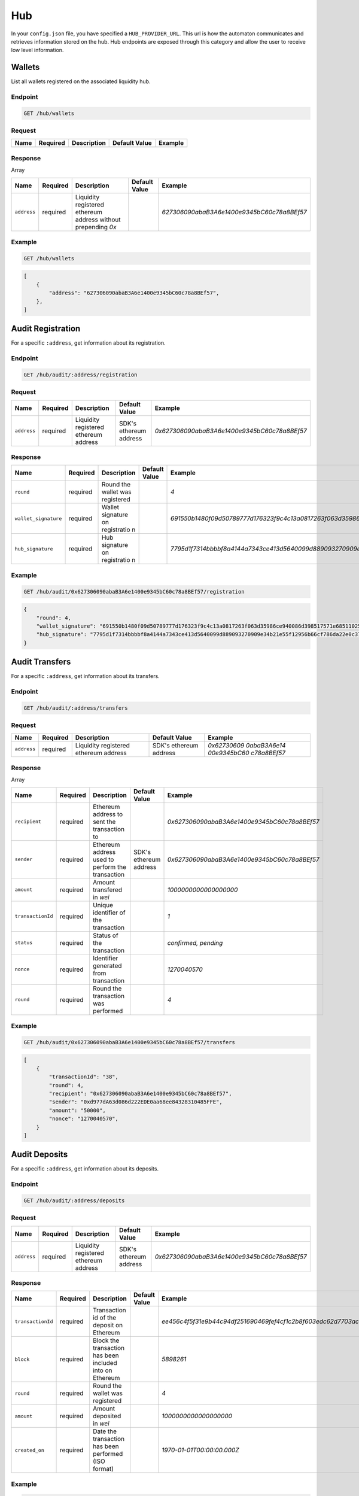 
.. _header-n9255:

Hub
---

In your ``config.json`` file, you have specified a ``HUB_PROVIDER_URL``.
This url is how the automaton communicates and retrieves information
stored on the hub. Hub endpoints are exposed through this category and
allow the user to receive low level information.

.. _header-n9257:

Wallets
~~~~~~~

List all wallets registered on the associated liquidity hub.

.. _header-n9259:

Endpoint
^^^^^^^^

.. highlight:: http
.. code:: http

   GET /hub/wallets

.. highlight:: none

.. _header-n9261:

Request
^^^^^^^

+------+----------+-------------+---------------+---------+
| Name | Required | Description | Default Value | Example |
+======+==========+=============+===============+=========+
|      |          |             |               |         |
+------+----------+-------------+---------------+---------+

.. _header-n9275:

Response
^^^^^^^^

Array

+-------------+-------------+-------------+-------------+--------------------------------------------+
| Name        | Required    | Description | Default     | Example                                    |
|             |             |             | Value       |                                            |
+=============+=============+=============+=============+============================================+
| ``address`` | required    | Liquidity   |             | *627306090abaB3A6e1400e9345bC60c78a8BEf57* |
|             |             | registered  |             |                                            |
|             |             | ethereum    |             |                                            |
|             |             | address     |             |                                            |
|             |             | without     |             |                                            |
|             |             | prepending  |             |                                            |
|             |             | *0x*        |             |                                            |
+-------------+-------------+-------------+-------------+--------------------------------------------+

.. _header-n9290:

Example
^^^^^^^

.. highlight:: http
.. code:: http

   GET /hub/wallets

.. highlight:: none

.. highlight:: json
.. code:: json

   [
       {
           "address": "627306090abaB3A6e1400e9345bC60c78a8BEf57",
       },
   ]


.. highlight:: none

.. _header-n9294:

Audit Registration
~~~~~~~~~~~~~~~~~~

For a specific ``:address``, get information about its registration.

.. _header-n9296:

Endpoint
^^^^^^^^

.. highlight:: http
.. code:: http

   GET /hub/audit/:address/registration

.. highlight:: none

.. _header-n9298:

Request
^^^^^^^

+-------------+-------------+-------------+-------------+----------------------------------------------+
| Name        | Required    | Description | Default     | Example                                      |
|             |             |             | Value       |                                              |
+=============+=============+=============+=============+==============================================+
| ``address`` | required    | Liquidity   | SDK's       | *0x627306090abaB3A6e1400e9345bC60c78a8BEf57* |
|             |             | registered  | ethereum    |                                              |
|             |             | ethereum    | address     |                                              |
|             |             | address     |             |                                              |
+-------------+-------------+-------------+-------------+----------------------------------------------+

.. _header-n9312:

Response
^^^^^^^^

+----------------------+-------------+-------------+-------------+--------------------------------------------------------------------------------------------------------------------------------------+
| Name                 | Required    | Description | Default     | Example                                                                                                                              |
|                      |             |             | Value       |                                                                                                                                      |
+======================+=============+=============+=============+======================================================================================================================================+
| ``round``            | required    | Round the   |             | *4*                                                                                                                                  |
|                      |             | wallet was  |             |                                                                                                                                      |
|                      |             | registered  |             |                                                                                                                                      |
+----------------------+-------------+-------------+-------------+--------------------------------------------------------------------------------------------------------------------------------------+
| ``wallet_signature`` | required    | Wallet      |             | *691550b1480f09d50789777d176323f9c4c13a0817263f063d35986ce940086d398517571e68511025800f94789faf6331d93b8af8698546e25f850ceceffb711b* |
|                      |             | signature   |             |                                                                                                                                      |
|                      |             | on          |             |                                                                                                                                      |
|                      |             | registratio |             |                                                                                                                                      |
|                      |             | n           |             |                                                                                                                                      |
+----------------------+-------------+-------------+-------------+--------------------------------------------------------------------------------------------------------------------------------------+
| ``hub_signature``    | required    | Hub         |             | *7795d1f7314bbbbf8a4144a7343ce413d5640099d889093270909e34b21e55f12956b66cf786da22e0c3774ffe72b107812ed3cddae35dc488705b1a736a2c401b* |
|                      |             | signature   |             |                                                                                                                                      |
|                      |             | on          |             |                                                                                                                                      |
|                      |             | registratio |             |                                                                                                                                      |
|                      |             | n           |             |                                                                                                                                      |
+----------------------+-------------+-------------+-------------+--------------------------------------------------------------------------------------------------------------------------------------+

.. _header-n9338:

Example
^^^^^^^

.. highlight:: http
.. code:: http

   GET /hub/audit/0x627306090abaB3A6e1400e9345bC60c78a8BEf57/registration

.. highlight:: none

.. highlight:: json
.. code:: json

   {
       "round": 4,
       "wallet_signature": "691550b1480f09d50789777d176323f9c4c13a0817263f063d35986ce940086d398517571e68511025800f94789faf6331d93b8af8698546e25f850ceceffb711b",
       "hub_signature": "7795d1f7314bbbbf8a4144a7343ce413d5640099d889093270909e34b21e55f12956b66cf786da22e0c3774ffe72b107812ed3cddae35dc488705b1a736a2c401b"
   }

.. highlight:: none

.. _header-n9342:

Audit Transfers
~~~~~~~~~~~~~~~

For a specific ``:address``, get information about its transfers.

.. _header-n9344:

Endpoint
^^^^^^^^

.. highlight:: http
.. code:: http

   GET /hub/audit/:address/transfers

.. highlight:: none

.. _header-n9346:

Request
^^^^^^^

+-------------+-------------+-------------+-------------+-------------+
| Name        | Required    | Description | Default     | Example     |
|             |             |             | Value       |             |
+=============+=============+=============+=============+=============+
| ``address`` | required    | Liquidity   | SDK's       | *0x62730609 |
|             |             | registered  | ethereum    | 0abaB3A6e14 |
|             |             | ethereum    | address     | 00e9345bC60 |
|             |             | address     |             | c78a8BEf57* |
+-------------+-------------+-------------+-------------+-------------+

.. _header-n9360:

Response
^^^^^^^^

Array

+-------------------+-------------+-------------+-------------+----------------------------------------------+
| Name              | Required    | Description | Default     | Example                                      |
|                   |             |             | Value       |                                              |
+===================+=============+=============+=============+==============================================+
| ``recipient``     | required    | Ethereum    |             | *0x627306090abaB3A6e1400e9345bC60c78a8BEf57* |
|                   |             | address to  |             |                                              |
|                   |             | sent the    |             |                                              |
|                   |             | transaction |             |                                              |
|                   |             | to          |             |                                              |
+-------------------+-------------+-------------+-------------+----------------------------------------------+
| ``sender``        | required    | Ethereum    | SDK's       | *0x627306090abaB3A6e1400e9345bC60c78a8BEf57* |
|                   |             | address     | ethereum    |                                              |
|                   |             | used to     | address     |                                              |
|                   |             | perform the |             |                                              |
|                   |             | transaction |             |                                              |
+-------------------+-------------+-------------+-------------+----------------------------------------------+
| ``amount``        | required    | Amount      |             | *1000000000000000000*                        |
|                   |             | transfered  |             |                                              |
|                   |             | in *wei*    |             |                                              |
+-------------------+-------------+-------------+-------------+----------------------------------------------+
| ``transactionId`` | required    | Unique      |             | *1*                                          |
|                   |             | identifier  |             |                                              |
|                   |             | of the      |             |                                              |
|                   |             | transaction |             |                                              |
+-------------------+-------------+-------------+-------------+----------------------------------------------+
| ``status``        | required    | Status of   |             | *confirmed,                                  |
|                   |             | the         |             | pending*                                     |
|                   |             | transaction |             |                                              |
+-------------------+-------------+-------------+-------------+----------------------------------------------+
| ``nonce``         | required    | Identifier  |             | *1270040570*                                 |
|                   |             | generated   |             |                                              |
|                   |             | from        |             |                                              |
|                   |             | transaction |             |                                              |
+-------------------+-------------+-------------+-------------+----------------------------------------------+
| ``round``         | required    | Round the   |             | *4*                                          |
|                   |             | transaction |             |                                              |
|                   |             | was         |             |                                              |
|                   |             | performed   |             |                                              |
+-------------------+-------------+-------------+-------------+----------------------------------------------+

.. _header-n9411:

Example
^^^^^^^

.. highlight:: http
.. code:: http

   GET /hub/audit/0x627306090abaB3A6e1400e9345bC60c78a8BEf57/transfers

.. highlight:: none

.. highlight:: json
.. code:: json

   [
       {
           "transactionId": "38",
           "round": 4,
           "recipient": "0x627306090abaB3A6e1400e9345bC60c78a8BEf57",
           "sender": "0xd977dA63d086d222EDE0aa68ee84328310485FFE",
           "amount": "50000",
           "nonce": "1270040570",
       }
   ]

.. highlight:: none

.. _header-n9415:

Audit Deposits
~~~~~~~~~~~~~~

For a specific ``:address``, get information about its deposits.

.. _header-n9417:

Endpoint
^^^^^^^^

.. highlight:: http
.. code:: http

   GET /hub/audit/:address/deposits

.. highlight:: none

.. _header-n9419:

Request
^^^^^^^

+-------------+-------------+-------------+-------------+----------------------------------------------+
| Name        | Required    | Description | Default     | Example                                      |
|             |             |             | Value       |                                              |
+=============+=============+=============+=============+==============================================+
| ``address`` | required    | Liquidity   | SDK's       | *0x627306090abaB3A6e1400e9345bC60c78a8BEf57* |
|             |             | registered  | ethereum    |                                              |
|             |             | ethereum    | address     |                                              |
|             |             | address     |             |                                              |
+-------------+-------------+-------------+-------------+----------------------------------------------+

.. _header-n9433:

Response
^^^^^^^^

+-------------------+-------------+-------------+-------------+--------------------------------------------------------------------+
| Name              | Required    | Description | Default     | Example                                                            |
|                   |             |             | Value       |                                                                    |
+===================+=============+=============+=============+====================================================================+
| ``transactionId`` | required    | Transaction |             | *ee456c4f5f31e9b44c94df251690469fef4cf1c2b8f603edc62d7703acda098c* |
|                   |             | id of the   |             |                                                                    |
|                   |             | deposit on  |             |                                                                    |
|                   |             | Ethereum    |             |                                                                    |
|                   |             |             |             |                                                                    |
|                   |             |             |             |                                                                    |
+-------------------+-------------+-------------+-------------+--------------------------------------------------------------------+
| ``block``         | required    | Block the   |             | *5898261*                                                          |
|                   |             | transaction |             |                                                                    |
|                   |             | has been    |             |                                                                    |
|                   |             | included    |             |                                                                    |
|                   |             | into on     |             |                                                                    |
|                   |             | Ethereum    |             |                                                                    |
+-------------------+-------------+-------------+-------------+--------------------------------------------------------------------+
| ``round``         | required    | Round the   |             | *4*                                                                |
|                   |             | wallet was  |             |                                                                    |
|                   |             | registered  |             |                                                                    |
+-------------------+-------------+-------------+-------------+--------------------------------------------------------------------+
| ``amount``        | required    | Amount      |             | *1000000000000000000*                                              |
|                   |             | deposited   |             |                                                                    |
|                   |             | in *wei*    |             |                                                                    |
+-------------------+-------------+-------------+-------------+--------------------------------------------------------------------+
| ``created_on``    | required    | Date the    |             | *1970-01-01T00:00:00.000Z*                                         |
|                   |             | transaction |             |                                                                    |
|                   |             | has been    |             |                                                                    |
|                   |             | performed   |             |                                                                    |
|                   |             | (ISO        |             |                                                                    |
|                   |             | format)     |             |                                                                    |
+-------------------+-------------+-------------+-------------+--------------------------------------------------------------------+

.. _header-n9471:

Example
^^^^^^^

.. highlight:: http
.. code:: http

   GET /hub/audit/0x627306090abaB3A6e1400e9345bC60c78a8BEf57/deposits

.. highlight:: none

.. highlight:: json
.. code:: json

   [
       {
           "transactionId": "ee456c4f5f31e9b44c94df251690469fef4cf1c2b8f603edc62d7703acda098c",
           "block": 5898261,
           "round": 4,
           "amount": "50000",
           "time": "2018-07-03T12:33:27.409540Z",
       }
   ]

.. highlight:: none
